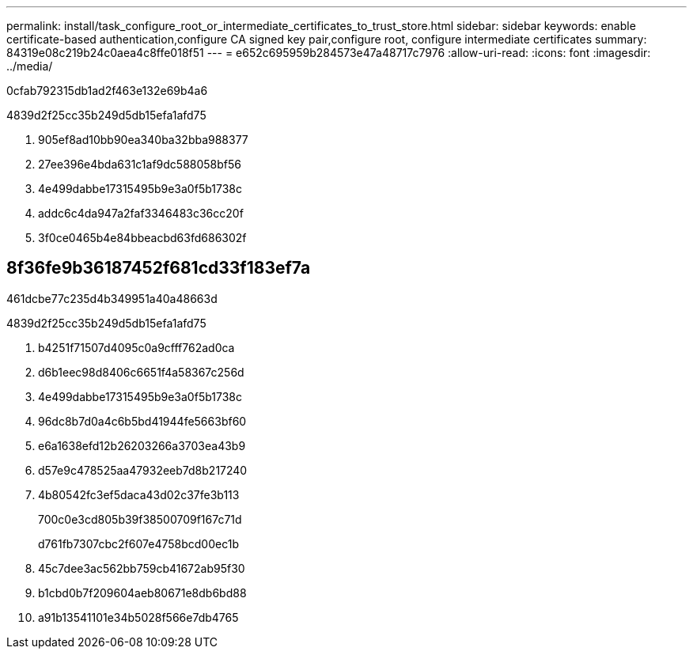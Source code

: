 ---
permalink: install/task_configure_root_or_intermediate_certificates_to_trust_store.html 
sidebar: sidebar 
keywords: enable certificate-based authentication,configure CA signed key pair,configure root, configure intermediate certificates 
summary: 84319e08c219b24c0aea4c8ffe018f51 
---
= e652c695959b284573e47a48717c7976
:allow-uri-read: 
:icons: font
:imagesdir: ../media/


[role="lead"]
0cfab792315db1ad2f463e132e69b4a6

4839d2f25cc35b249d5db15efa1afd75

. 905ef8ad10bb90ea340ba32bba988377
. 27ee396e4bda631c1af9dc588058bf56
. 4e499dabbe17315495b9e3a0f5b1738c
. addc6c4da947a2faf3346483c36cc20f
. 3f0ce0465b4e84bbeacbd63fd686302f




== 8f36fe9b36187452f681cd33f183ef7a

461dcbe77c235d4b349951a40a48663d

4839d2f25cc35b249d5db15efa1afd75

. b4251f71507d4095c0a9cfff762ad0ca
. d6b1eec98d8406c6651f4a58367c256d
. 4e499dabbe17315495b9e3a0f5b1738c
. 96dc8b7d0a4c6b5bd41944fe5663bf60
. e6a1638efd12b26203266a3703ea43b9
. d57e9c478525aa47932eeb7d8b217240
. 4b80542fc3ef5daca43d02c37fe3b113
+
700c0e3cd805b39f38500709f167c71d

+
d761fb7307cbc2f607e4758bcd00ec1b

. 45c7dee3ac562bb759cb41672ab95f30
. b1cbd0b7f209604aeb80671e8db6bd88
. a91b13541101e34b5028f566e7db4765

